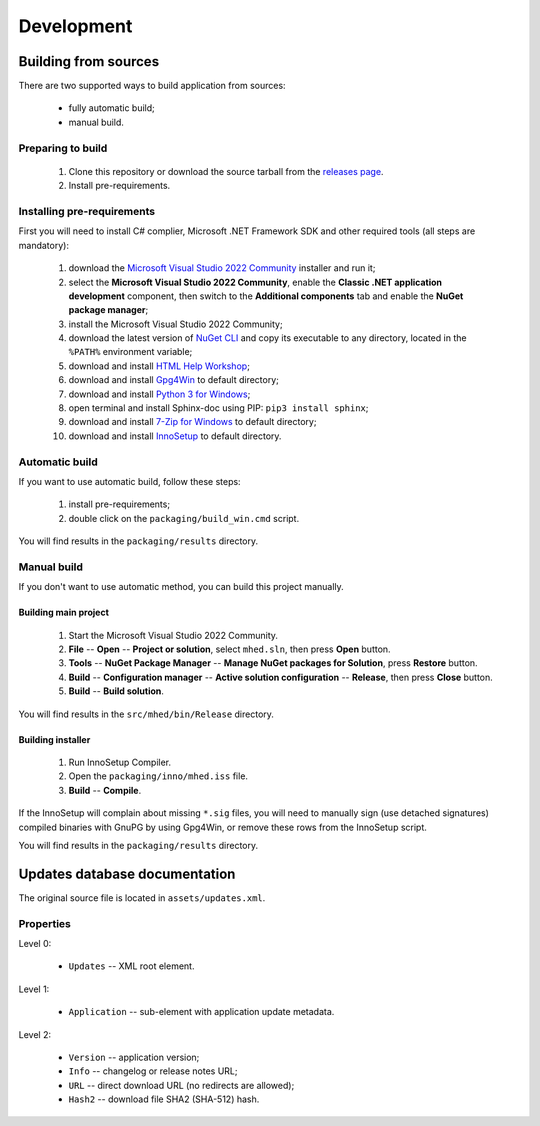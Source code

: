 ..
    SPDX-FileCopyrightText: 2011-2024 EasyCoding Team

    SPDX-License-Identifier: GPL-3.0-or-later

.. _development:

**********************************
Development
**********************************

.. index:: development, building from sources
.. _building-from-sources:

Building from sources
==========================================

There are two supported ways to build application from sources:

  * fully automatic build;
  * manual build.

Preparing to build
^^^^^^^^^^^^^^^^^^^^^^^^^^^^^

  1. Clone this repository or download the source tarball from the `releases page <https://github.com/xvitaly/mhed/releases>`_.
  2. Install pre-requirements.

Installing pre-requirements
^^^^^^^^^^^^^^^^^^^^^^^^^^^^^^^^^^^^^^

First you will need to install C# complier, Microsoft .NET Framework SDK and other required tools (all steps are mandatory):

  1. download the `Microsoft Visual Studio 2022 Community <https://visualstudio.microsoft.com/vs/community/>`_ installer and run it;
  2. select the **Microsoft Visual Studio 2022 Community**, enable the **Classic .NET application development** component, then switch to the **Additional components** tab and enable the **NuGet package manager**;
  3. install the Microsoft Visual Studio 2022 Community;
  4. download the latest version of `NuGet CLI <https://www.nuget.org/downloads>`_ and copy its executable to any directory, located in the ``%PATH%`` environment variable;
  5. download and install `HTML Help Workshop <https://www.microsoft.com/en-us/download/details.aspx?id=21138>`_;
  6. download and install `Gpg4Win <https://www.gpg4win.org/>`_ to default directory;
  7. download and install `Python 3 for Windows <https://www.python.org/downloads/windows/>`_;
  8. open terminal and install Sphinx-doc using PIP: ``pip3 install sphinx``;
  9. download and install `7-Zip for Windows <https://www.7-zip.org/download.html>`_ to default directory;
  10. download and install `InnoSetup <https://jrsoftware.org/isdl.php>`_ to default directory.

Automatic build
^^^^^^^^^^^^^^^^^^^^^^^^^

If you want to use automatic build, follow these steps:

  1. install pre-requirements;
  2. double click on the ``packaging/build_win.cmd`` script.

You will find results in the ``packaging/results`` directory.

Manual build
^^^^^^^^^^^^^^^^^^^^^^^^^

If you don't want to use automatic method, you can build this project manually.

Building main project
++++++++++++++++++++++++++++++++

  1. Start the Microsoft Visual Studio 2022 Community.
  2. **File** -- **Open** -- **Project or solution**, select ``mhed.sln``, then press **Open** button.
  3. **Tools** -- **NuGet Package Manager** -- **Manage NuGet packages for Solution**, press **Restore** button.
  4. **Build** -- **Configuration manager** -- **Active solution configuration** -- **Release**, then press **Close** button.
  5. **Build** -- **Build solution**.

You will find results in the ``src/mhed/bin/Release`` directory.

Building installer
+++++++++++++++++++++++++++++++

  1. Run InnoSetup Compiler.
  2. Open the ``packaging/inno/mhed.iss`` file.
  3. **Build** -- **Compile**.

If the InnoSetup will complain about missing ``*.sig`` files, you will need to manually sign (use detached signatures) compiled binaries with GnuPG by using Gpg4Win, or remove these rows from the InnoSetup script.

You will find results in the ``packaging/results`` directory.

.. index:: development, update, database, updates database
.. _updates-database:

Updates database documentation
================================================

The original source file is located in ``assets/updates.xml``.

Properties
^^^^^^^^^^^^^^^^^^^^^^^^^^^^^^^

Level 0:

  * ``Updates`` -- XML root element.

Level 1:

  * ``Application`` -- sub-element with application update metadata.

Level 2:

  * ``Version`` -- application version;
  * ``Info`` -- changelog or release notes URL;
  * ``URL`` -- direct download URL (no redirects are allowed);
  * ``Hash2`` -- download file SHA2 (SHA-512) hash.
